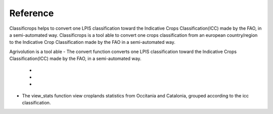 Reference 
==========

Classificrops helps to convert one LPIS classification toward the Indicative Crops Classification(ICC) made by the FAO, in a semi-automated way. 
Classificrops is a tool able to convert one crops classification from an european country/region to the Indicative Crop Classification made by the FAO in a semi-automated way.

Agrivolution is a tool able 
- The convert function converts one LPIS classification toward the Indicative Crops Classification(ICC) made by the FAO, in a semi-automated way. 
    - 
    - 
    - 
    
- The view_stats function view croplands statistics from Occitania and Catalonia, grouped according to the icc classification. 